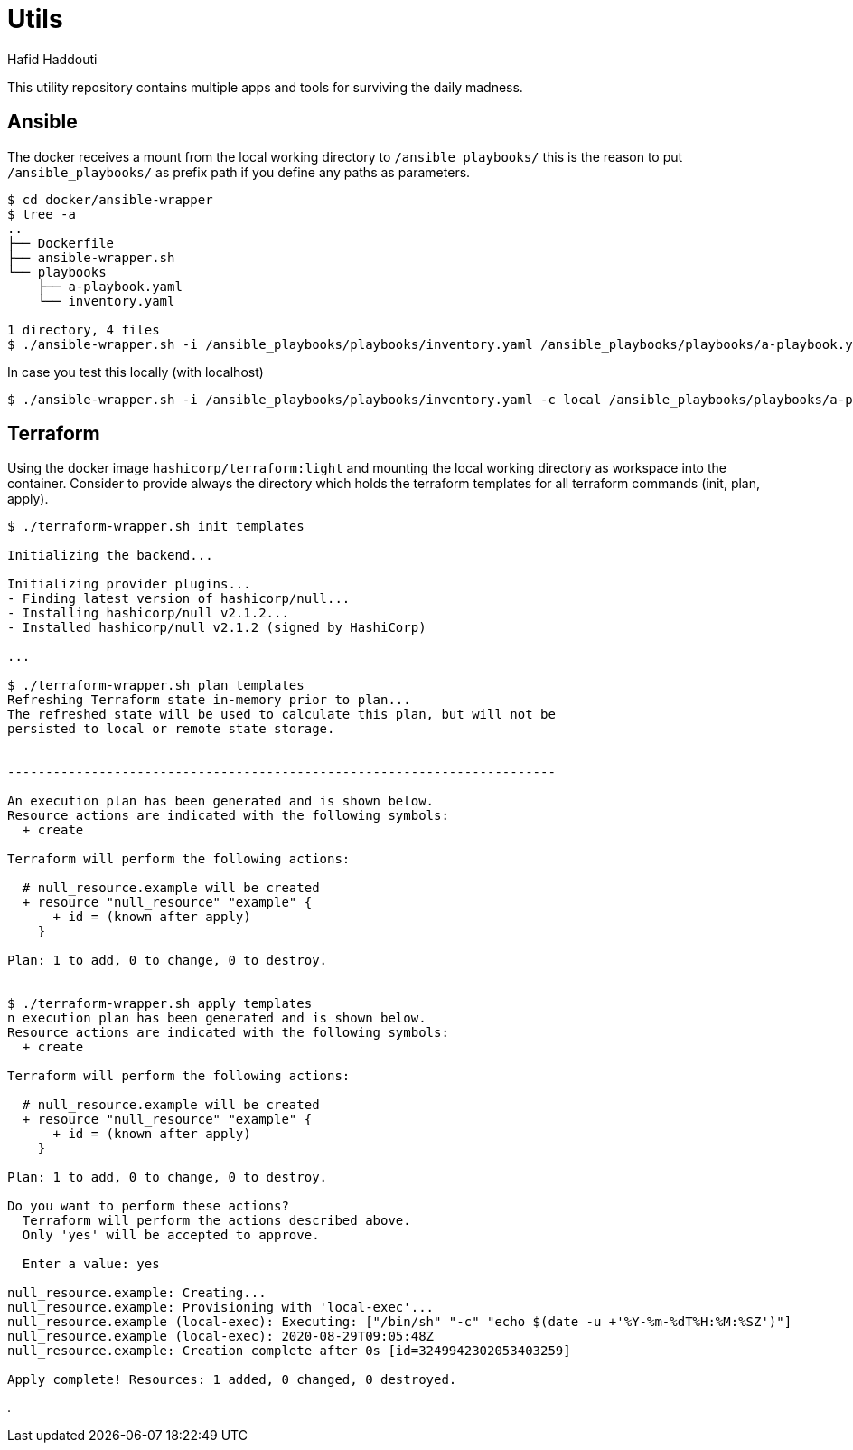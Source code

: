 = Utils
:author: Hafid Haddouti

This utility repository contains multiple apps and tools for surviving the daily madness.

== Ansible

The docker receives a mount from the local working directory to `/ansible_playbooks/` this is the reason to put `/ansible_playbooks/` as prefix path if you define any paths as parameters.

----
$ cd docker/ansible-wrapper
$ tree -a
..
├── Dockerfile
├── ansible-wrapper.sh
└── playbooks
    ├── a-playbook.yaml
    └── inventory.yaml

1 directory, 4 files
$ ./ansible-wrapper.sh -i /ansible_playbooks/playbooks/inventory.yaml /ansible_playbooks/playbooks/a-playbook.yaml
----

In case you test this locally (with localhost)

----
$ ./ansible-wrapper.sh -i /ansible_playbooks/playbooks/inventory.yaml -c local /ansible_playbooks/playbooks/a-playbook.yaml
----

== Terraform

Using the docker image `hashicorp/terraform:light` and mounting the local working directory as workspace into the container.
Consider to provide always the directory which holds the terraform templates for all terraform commands (init, plan, apply).

----
$ ./terraform-wrapper.sh init templates

Initializing the backend...

Initializing provider plugins...
- Finding latest version of hashicorp/null...
- Installing hashicorp/null v2.1.2...
- Installed hashicorp/null v2.1.2 (signed by HashiCorp)

...

$ ./terraform-wrapper.sh plan templates
Refreshing Terraform state in-memory prior to plan...
The refreshed state will be used to calculate this plan, but will not be
persisted to local or remote state storage.


------------------------------------------------------------------------

An execution plan has been generated and is shown below.
Resource actions are indicated with the following symbols:
  + create

Terraform will perform the following actions:

  # null_resource.example will be created
  + resource "null_resource" "example" {
      + id = (known after apply)
    }

Plan: 1 to add, 0 to change, 0 to destroy.


$ ./terraform-wrapper.sh apply templates
n execution plan has been generated and is shown below.
Resource actions are indicated with the following symbols:
  + create

Terraform will perform the following actions:

  # null_resource.example will be created
  + resource "null_resource" "example" {
      + id = (known after apply)
    }

Plan: 1 to add, 0 to change, 0 to destroy.

Do you want to perform these actions?
  Terraform will perform the actions described above.
  Only 'yes' will be accepted to approve.

  Enter a value: yes

null_resource.example: Creating...
null_resource.example: Provisioning with 'local-exec'...
null_resource.example (local-exec): Executing: ["/bin/sh" "-c" "echo $(date -u +'%Y-%m-%dT%H:%M:%SZ')"]
null_resource.example (local-exec): 2020-08-29T09:05:48Z
null_resource.example: Creation complete after 0s [id=3249942302053403259]

Apply complete! Resources: 1 added, 0 changed, 0 destroyed.

----


.
